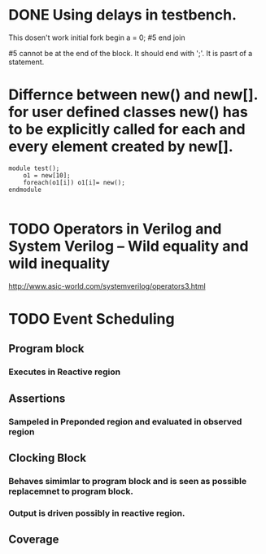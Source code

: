 
* 

* DONE Using delays in testbench.
  CLOSED: [2015-07-09 Thu 20:29]
  This dosen't work
     initial
     fork
     begin 
     a = 0;
     #5
     end
     join

     #5 cannot be at the end of the block. It should end with ';'. It is pasrt of a statement.

* Differnce between new() and new[]. for user defined classes new() has to be explicitly called for each and every element created by new[].

   #+BEGIN_SRC verilog-mode -n -r 
module test();
    o1 = new[10];
    foreach(o1[i]) o1[i]= new();
endmodule

   #+END_SRC
  
* TODO Operators in Verilog and System Verilog -- Wild equality and wild inequality
  [[http://www.asic-world.com/systemverilog/operators3.html]]

* TODO Event Scheduling

** Program block

*** Executes in Reactive region

** Assertions

*** Sampeled in Preponded region and evaluated in observed region

** Clocking Block

*** Behaves simimlar to program block and is seen as possible replacemnet to program block.

*** Output is driven possibly in reactive region.

** Coverage

*** 
